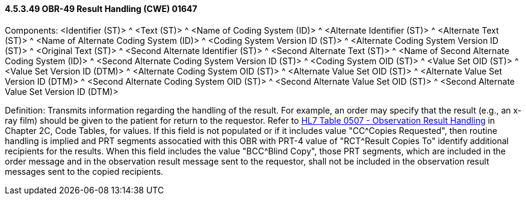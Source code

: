 ==== 4.5.3.49 OBR-49 Result Handling (CWE) 01647

Components: <Identifier (ST)> ^ <Text (ST)> ^ <Name of Coding System (ID)> ^ <Alternate Identifier (ST)> ^ <Alternate Text (ST)> ^ <Name of Alternate Coding System (ID)> ^ <Coding System Version ID (ST)> ^ <Alternate Coding System Version ID (ST)> ^ <Original Text (ST)> ^ <Second Alternate Identifier (ST)> ^ <Second Alternate Text (ST)> ^ <Name of Second Alternate Coding System (ID)> ^ <Second Alternate Coding System Version ID (ST)> ^ <Coding System OID (ST)> ^ <Value Set OID (ST)> ^ <Value Set Version ID (DTM)> ^ <Alternate Coding System OID (ST)> ^ <Alternate Value Set OID (ST)> ^ <Alternate Value Set Version ID (DTM)> ^ <Second Alternate Coding System OID (ST)> ^ <Second Alternate Value Set OID (ST)> ^ <Second Alternate Value Set Version ID (DTM)>

Definition: Transmits information regarding the handling of the result. For example, an order may specify that the result (e.g., an x-ray film) should be given to the patient for return to the requestor. Refer to file:///E:\V2\v2.9%20final%20Nov%20from%20Frank\V29_CH02C_Tables.docx#HL70507[HL7 Table 0507 - Observation Result Handling] in Chapter 2C, Code Tables, for values. If this field is not populated or if it includes value "CC^Copies Requested", then routine handling is implied and PRT segments assocatied with this OBR with PRT-4 value of "RCT^Result Copies To" identify additional recipients for the results. When this field includes the value "BCC^Blind Copy", those PRT segments, which are included in the order message and in the observation result message sent to the requestor, shall not be included in the observation result messages sent to the copied recipients.

